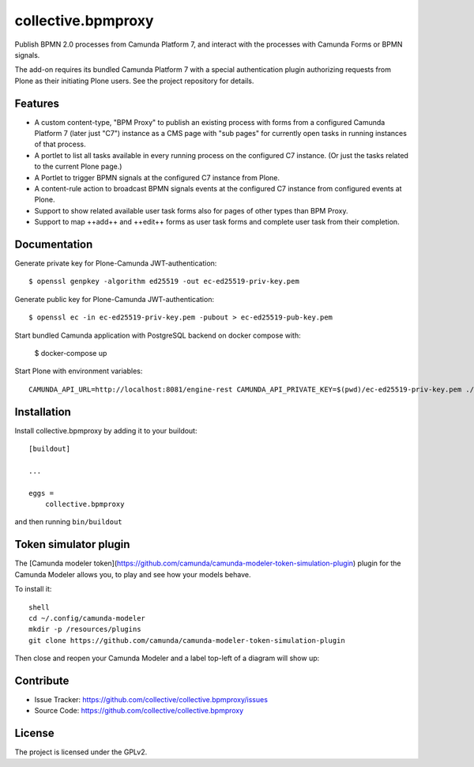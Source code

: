 .. This README is meant for consumption by humans and pypi. Pypi can render rst files so please do not use Sphinx features.
   If you want to learn more about writing documentation, please check out: http://docs.plone.org/about/documentation_styleguide.html
   This text does not appear on pypi or github. It is a comment.

.. .. image:: https://travis-ci.org/collective/collective.bpmproxy.svg?branch=master
    :target: https://travis-ci.org/collective/collective.bpmproxy

.. .. image:: https://coveralls.io/repos/github/collective/collective.bpmproxy/badge.svg?branch=master
    :target: https://coveralls.io/github/collective/collective.bpmproxy?branch=master
    :alt: Coveralls

.. .. image:: https://img.shields.io/pypi/v/collective.bpmproxy.svg
    :target: https://pypi.python.org/pypi/collective.bpmproxy/
    :alt: Latest Version

.. .. image:: https://img.shields.io/pypi/status/collective.bpmproxy.svg
    :target: https://pypi.python.org/pypi/collective.bpmproxy
    :alt: Egg Status

.. .. image:: https://img.shields.io/pypi/pyversions/collective.bpmproxy.svg?style=plastic   :alt: Supported - Python Versions

.. .. image:: https://img.shields.io/pypi/l/collective.bpmproxy.svg
    :target: https://pypi.python.org/pypi/collective.bpmproxy/
    :alt: License


===================
collective.bpmproxy
===================

Publish BPMN 2.0 processes from Camunda Platform 7, and interact with the processes with Camunda Forms or BPMN signals.

The add-on requires its bundled Camunda Platform 7 with a special authentication plugin authorizing requests from Plone as their initiating Plone users. See the project repository for details.


Features
--------

* A custom content-type, "BPM Proxy" to publish an existing process with forms from a configured Camunda Platform 7 (later just "C7") instance as a CMS page with "sub pages" for currently open tasks in running instances of that process.

* A portlet to list all tasks available in every running process on the configured C7 instance. (Or just the tasks related to the current Plone page.)

* A Portlet to trigger BPMN signals at the configured C7 instance from Plone.

* A content-rule action to broadcast BPMN signals events at the configured C7 instance from configured events at Plone.

* Support to show related available user task forms also for pages of other types than BPM Proxy.

* Support to map ++add++ and ++edit++ forms as user task forms and complete user task from their completion.


.. Examples
.. --------

.. TODO

Documentation
-------------

.. Full documentation for end users can be found in the "docs" folder, and is also available online at http://docs.plone.org/foo/bar

Generate private key for Plone-Camunda JWT-authentication::

    $ openssl genpkey -algorithm ed25519 -out ec-ed25519-priv-key.pem

Generate public key for Plone-Camunda JWT-authentication::

    $ openssl ec -in ec-ed25519-priv-key.pem -pubout > ec-ed25519-pub-key.pem

Start bundled Camunda application with PostgreSQL backend on docker compose with:

    $ docker-compose up

Start Plone with environment variables::

    CAMUNDA_API_URL=http://localhost:8081/engine-rest CAMUNDA_API_PRIVATE_KEY=$(pwd)/ec-ed25519-priv-key.pem ./bin/instance fg


.. Translations
.. ------------

.. This product has been translated into

.. .. - Klingon (thanks, K'Plai)


Installation
------------

Install collective.bpmproxy by adding it to your buildout::

    [buildout]

    ...

    eggs =
        collective.bpmproxy


and then running ``bin/buildout``

Token simulator plugin
----------------------
The [Camunda modeler token](https://github.com/camunda/camunda-modeler-token-simulation-plugin) plugin for the Camunda Modeler allows you, to play and see how your models behave.

To install it::

    shell
    cd ~/.config/camunda-modeler
    mkdir -p /resources/plugins
    git clone https://github.com/camunda/camunda-modeler-token-simulation-plugin

Then close and reopen your Camunda Modeler and a label top-left of a diagram will show up:

.. .. image:: https://github.com/collective/collective.bpmproxy/blob/master/docs/token-simulator-button.png?raw=true


Contribute
----------

- Issue Tracker: https://github.com/collective/collective.bpmproxy/issues
- Source Code: https://github.com/collective/collective.bpmproxy

..  Documentation: https://docs.plone.org/foo/bar


.. Support
.. -------

.. If you are having issues, please let us know.
.. We have a mailing list located at: project@example.com


License
-------

The project is licensed under the GPLv2.
